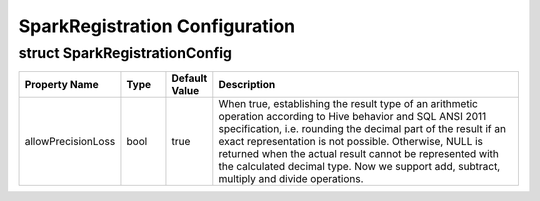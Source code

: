 ================================
SparkRegistration Configuration
================================

struct SparkRegistrationConfig
---------------------
.. list-table::
   :widths: 20 10 10 70
   :header-rows: 1

   * - Property Name
     - Type
     - Default Value
     - Description
   * - allowPrecisionLoss
     - bool
     - true
     - When true, establishing the result type of an arithmetic operation according to Hive behavior and SQL ANSI 2011 specification, i.e.
       rounding the decimal part of the result if an exact representation is not
       possible. Otherwise, NULL is returned when the actual result cannot be represented with the calculated decimal type. Now we support add,
       subtract, multiply and divide operations.